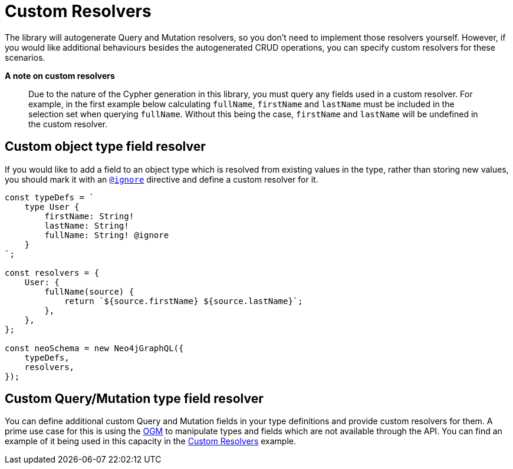 [[custom-resolvers]]
= Custom Resolvers

The library will autogenerate Query and Mutation resolvers, so you don’t need to implement those resolvers yourself. However, if you would like additional behaviours besides the autogenerated CRUD operations, you can specify custom resolvers for these scenarios.

*A note on custom resolvers*

> Due to the nature of the Cypher generation in this library, you must query any fields used in a custom resolver. For example, in the first example below calculating `fullName`, `firstName` and `lastName` must be included in the selection set when querying `fullName`. Without this being the case, `firstName` and `lastName` will be undefined in the custom resolver.

== Custom object type field resolver

If you would like to add a field to an object type which is resolved from existing values in the type, rather than storing new values, you should mark it with an xref::type-definitions/access-control.adoc#type-definitions-access-control-ignore[`@ignore`] directive and define a custom resolver for it.

[source, javascript, indent=0]
----
const typeDefs = `
    type User {
        firstName: String!
        lastName: String!
        fullName: String! @ignore
    }
`;

const resolvers = {
    User: {
        fullName(source) {
            return `${source.firstName} ${source.lastName}`;
        },
    },
};

const neoSchema = new Neo4jGraphQL({
    typeDefs,
    resolvers,
});
----

== Custom Query/Mutation type field resolver

You can define additional custom Query and Mutation fields in your type definitions and provide custom resolvers for them. A prime use case for this is using the xref::ogm/index.adoc[OGM] to manipulate types and fields which are not available through the API. You can find an example of it being used in this capacity in the xref::ogm/examples/custom-resolvers.adoc[Custom Resolvers] example.
